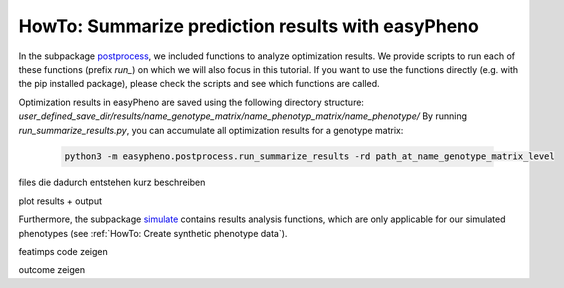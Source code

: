 HowTo: Summarize prediction results with easyPheno
======================================================
In the subpackage `postprocess <https://github.com/grimmlab/easyPheno/tree/main/easypheno/postprocess>`_, we included
functions to analyze optimization results. We provide scripts to run each of these functions (prefix *run_*) on which we will also focus
in this tutorial. If you want to use the functions directly (e.g. with the pip installed package),
please check the scripts and see which functions are called.

Optimization results in easyPheno are saved using the following directory structure: *user_defined_save_dir/results/name_genotype_matrix/name_phenotyp_matrix/name_phenotype/*
By running *run_summarize_results.py*, you can accumulate all optimization results for a genotype matrix:

    .. code-block::

        python3 -m easypheno.postprocess.run_summarize_results -rd path_at_name_genotype_matrix_level

files die dadurch entstehen kurz beschreiben

plot results + output







Furthermore, the subpackage `simulate <https://github.com/grimmlab/easyPheno/tree/main/easypheno/simulate>`_ contains
results analysis functions, which are only applicable for our simulated phenotypes (see :ref:`HowTo: Create synthetic phenotype data`).

featimps code zeigen

outcome zeigen

